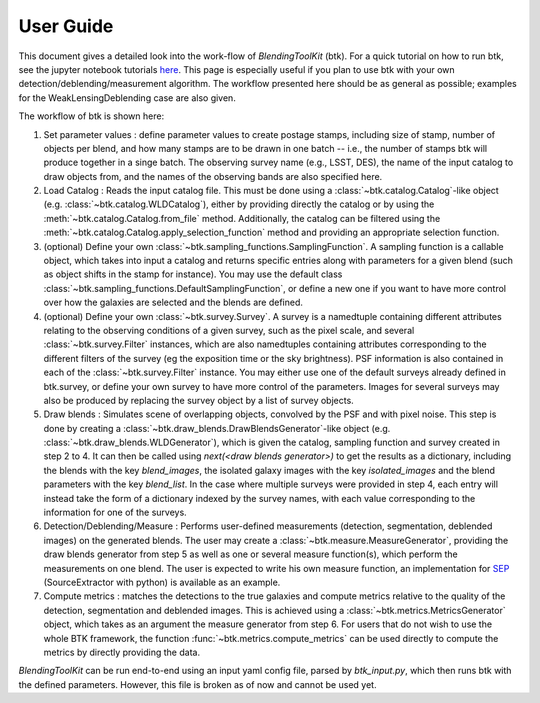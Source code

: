 User Guide
==============

This document gives a detailed look into the work-flow of *BlendingToolKit* (btk). For a quick tutorial on how to run btk, see the jupyter notebook tutorials `here <tutorials.html>`_. This page is especially useful if you plan to use btk with your own detection/deblending/measurement algorithm. The workflow presented here should be as general as possible; examples for the WeakLensingDeblending case are also given.


The workflow of btk is shown here:

.. image:: images/current_flowchart.png
   :align: center


1. Set parameter values : define parameter values to create postage stamps, including size of stamp, number of objects per blend, and how many stamps are to be drawn in one batch -- i.e., the number of stamps btk will produce together in a singe batch. The observing survey name (e.g., LSST, DES), the name of the input catalog to draw objects from, and the names of the observing bands are also specified here.
2. Load Catalog : Reads the input catalog file. This must be done using a :class:`~btk.catalog.Catalog`-like object (e.g. :class:`~btk.catalog.WLDCatalog`), either by providing directly the catalog or by using the :meth:`~btk.catalog.Catalog.from_file` method. Additionally, the catalog can be filtered using the :meth:`~btk.catalog.Catalog.apply_selection_function` method and providing an appropriate selection function.
3. (optional) Define your own :class:`~btk.sampling_functions.SamplingFunction`. A sampling function is a callable object, which takes into input a catalog and returns specific entries along with parameters for a given blend (such as object shifts in the stamp for instance). You may use the default class :class:`~btk.sampling_functions.DefaultSamplingFunction`, or define a new one if you want to have more control over how the galaxies are selected and the blends are defined.
4. (optional) Define your own :class:`~btk.survey.Survey`. A survey is a namedtuple containing different attributes relating to the observing conditions of a given survey, such as the pixel scale, and several :class:`~btk.survey.Filter` instances, which are also namedtuples containing attributes corresponding to the different filters of the survey (eg the exposition time or the sky brightness). PSF information is also contained in each of the :class:`~btk.survey.Filter` instance. You may either use one of the default surveys already defined in btk.survey, or define your own survey to have more control of the parameters. Images for several surveys may also be produced by replacing the survey object by a list of survey objects.
5. Draw blends : Simulates scene of overlapping objects, convolved by the PSF and with pixel noise. This step is done by creating a :class:`~btk.draw_blends.DrawBlendsGenerator`-like object (e.g. :class:`~btk.draw_blends.WLDGenerator`), which is given the catalog, sampling function and survey created in step 2 to 4. It can then be called using *next(<draw blends generator>)* to get the results as a dictionary, including the blends with the key *blend_images*, the isolated galaxy images with the key *isolated_images* and the blend parameters with the key *blend_list*. In the case where multiple surveys were provided in step 4, each entry will instead take the form of a dictionary indexed by the survey names, with each value corresponding to the information for one of the surveys.
6. Detection/Deblending/Measure : Performs user-defined measurements (detection, segmentation, deblended images) on the generated blends. The user may create a :class:`~btk.measure.MeasureGenerator`, providing the draw blends generator from step 5 as well as one or several measure function(s), which perform the measurements on one blend. The user is expected to write his own measure function, an implementation for `SEP <https://sep.readthedocs.io/en/v1.0.x/index.html>`_ (SourceExtractor with python) is available as an example.
7. Compute metrics : matches the detections to the true galaxies and compute metrics relative to the quality of the detection, segmentation and deblended images. This is achieved using a :class:`~btk.metrics.MetricsGenerator` object, which takes as an argument the measure generator from step 6. For users that do not wish to use the whole BTK framework, the function :func:`~btk.metrics.compute_metrics` can be used directly to compute the metrics by directly providing the data.


*BlendingToolKit* can be run end-to-end using an input yaml config file, parsed by *btk_input.py*, which then runs btk with the defined parameters. However, this file is broken as of now and cannot be used yet.
